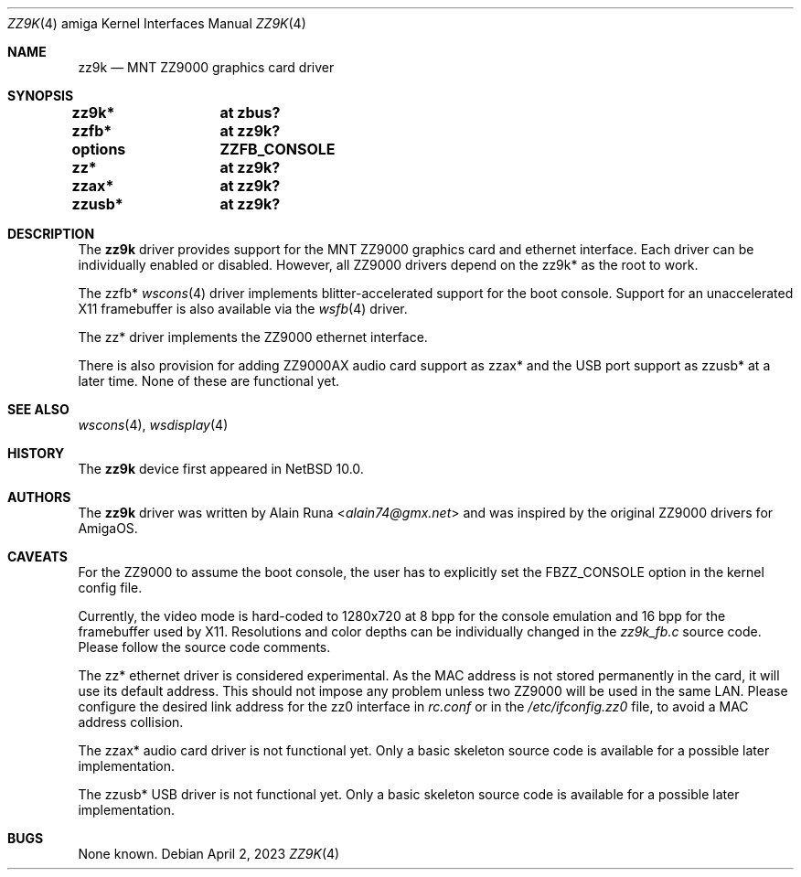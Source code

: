 .\" $NetBSD: zz9k.4,v 1.2 2023/05/04 09:20:00 rillig Exp $
.\"
.\" Copyright (c) 2016 The NetBSD Foundation, Inc.
.\" All rights reserved.
.\"
.\" This code is derived from software contributed to The NetBSD Foundation
.\" by Alain Runa.
.\"
.\" Redistribution and use in source and binary forms, with or without
.\" modification, are permitted provided that the following conditions
.\" are met:
.\" 1. Redistributions of source code must retain the above copyright
.\"    notice, this list of conditions and the following disclaimer.
.\" 2. Redistributions in binary form must reproduce the above copyright
.\"    notice, this list of conditions and the following disclaimer in the
.\"    documentation and/or other materials provided with the distribution.
.\"
.\" THIS SOFTWARE IS PROVIDED BY THE NETBSD FOUNDATION, INC. AND CONTRIBUTORS
.\" ``AS IS'' AND ANY EXPRESS OR IMPLIED WARRANTIES, INCLUDING, BUT NOT LIMITED
.\" TO, THE IMPLIED WARRANTIES OF MERCHANTABILITY AND FITNESS FOR A PARTICULAR
.\" PURPOSE ARE DISCLAIMED.  IN NO EVENT SHALL THE FOUNDATION OR CONTRIBUTORS
.\" BE LIABLE FOR ANY DIRECT, INDIRECT, INCIDENTAL, SPECIAL, EXEMPLARY, OR
.\" CONSEQUENTIAL DAMAGES (INCLUDING, BUT NOT LIMITED TO, PROCUREMENT OF
.\" SUBSTITUTE GOODS OR SERVICES; LOSS OF USE, DATA, OR PROFITS; OR BUSINESS
.\" INTERRUPTION) HOWEVER CAUSED AND ON ANY THEORY OF LIABILITY, WHETHER IN
.\" CONTRACT, STRICT LIABILITY, OR TORT (INCLUDING NEGLIGENCE OR OTHERWISE)
.\" ARISING IN ANY WAY OUT OF THE USE OF THIS SOFTWARE, EVEN IF ADVISED OF THE
.\" POSSIBILITY OF SUCH DAMAGE.
.\"
.Dd April 2, 2023
.Dt ZZ9K 4 amiga
.Os
.Sh NAME
.Nm zz9k
.Nd MNT ZZ9000 graphics card driver
.Sh SYNOPSIS
.Cd "zz9k*	at zbus?"
.Cd "zzfb*	at zz9k?"
.Cd "options	ZZFB_CONSOLE"
.Cd "zz*		at zz9k?"
.Cd "zzax*	at zz9k?"
.Cd "zzusb*	at zz9k?"
.Sh DESCRIPTION
The
.Nm
driver provides support for the MNT ZZ9000 graphics card and ethernet interface.
Each driver can be individually enabled or disabled.
However, all ZZ9000 drivers depend on the
zz9k*
as the root to work.
.Pp
The
zzfb*
.Xr wscons 4
driver implements blitter-accelerated support for the boot console.
Support for an unaccelerated X11 framebuffer is also available via the
.Xr wsfb 4
driver.
.Pp
The
zz*
driver implements the ZZ9000 ethernet interface.
.Pp
There is also provision for adding ZZ9000AX audio card support as
zzax*
and the USB port support as
zzusb*
at a later time.
None of these are functional yet.
.Sh SEE ALSO
.Xr wscons 4 ,
.Xr wsdisplay 4
.Sh HISTORY
The
.Nm
device first appeared in
.Nx 10.0 .
.Sh AUTHORS
.An -nosplit
The
.Nm
driver was written by
.An Alain Runa Aq Mt alain74@gmx.net
and was inspired by the original ZZ9000 drivers for AmigaOS. 
.Sh CAVEATS
For the ZZ9000 to assume the boot console, the user has to explicitly set the
.Dv FBZZ_CONSOLE
option in the kernel config file.
.Pp
Currently, the video mode is hard-coded to 1280x720 at 8 bpp for the console
emulation and 16 bpp for the framebuffer used by X11.
Resolutions and color depths can be individually changed in the
.Pa zz9k_fb.c
source code.
Please follow the source code comments.
.Pp
The
zz*
ethernet driver is considered experimental.
As the MAC address is not stored permanently in the card,
it will use its default address.
This should not impose any problem unless two ZZ9000 will be used
in the same LAN.
Please configure the desired link address for the
zz0
interface in
.Pa rc.conf
or in the
.Pa /etc/ifconfig.zz0
file, to avoid a MAC address collision.
.Pp
The
zzax*
audio card driver is not functional yet.
Only a basic skeleton source code is available for a possible later
implementation.
.Pp
The
zzusb*
USB driver is not functional yet.
Only a basic skeleton source code is available for a possible later
implementation.
.Sh BUGS
None known.
